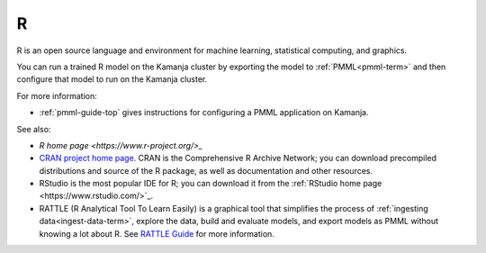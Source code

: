 
.. _r-term:

R
-

R is an open source language and environment
for machine learning, statistical computing, and graphics.

You can run a trained R model on the Kamanja cluster
by exporting the model to :ref:`PMML<pmml-term>`
and then configure that model to run on the Kamanja cluster.

For more information:

- :ref:`pmml-guide-top` gives instructions for configuring
  a PMML application on Kamanja.

See also:

- `R home page <https://www.r-project.org/>_`
- `CRAN project home page <https://cran.r-project.org/>`_.
  CRAN is the Comprehensive R Archive Network;
  you can download precompiled distributions and source of the R package,
  as well as documentation and other resources.
- RStudio is the most popular IDE for R;
  you can download it from the
  :ref:`RStudio home page <https://www.rstudio.com/>`_.
- RATTLE (R Analytical Tool To Learn Easily) is a graphical tool
  that simplifies the process of
  :ref:`ingesting data<ingest-data-term>`,
  explore the data, build and evaluate models,
  and export models as PMML
  without knowing a lot about R.
  See `RATTLE Guide <r-rattle-guide-intro>`_ for more information.


